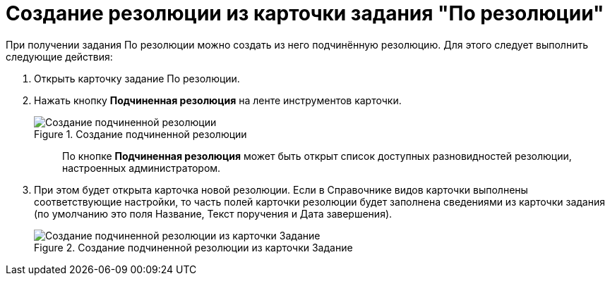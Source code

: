 = Создание резолюции из карточки задания "По резолюции"

При получении задания По резолюции можно создать из него подчинённую резолюцию. Для этого следует выполнить следующие действия:

[arabic]
. Открыть карточку задание По резолюции.
. Нажать кнопку *Подчиненная резолюция* на ленте инструментов карточки.
+
image::Button_to_Creat_Subresolution.png[Создание подчиненной резолюции,title="Создание подчиненной резолюции"]
+
____
По кнопке *Подчиненная резолюция* может быть открыт список доступных разновидностей резолюции, настроенных администратором.
____
. При этом будет открыта карточка новой резолюции. Если в Справочнике видов карточки выполнены соответствующие настройки, то часть полей карточки резолюции будет заполнена сведениями из карточки задания (по умолчанию это поля Название, Текст поручения и Дата завершения).
+
image::Task_Create_sub_task.png[Создание подчиненной резолюции из карточки Задание,title="Создание подчиненной резолюции из карточки Задание"]
